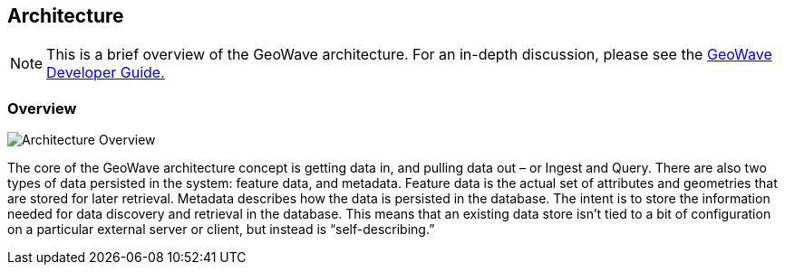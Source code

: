 [[architecture-overview]]
<<<
== Architecture

[NOTE]
==== 
This is a brief overview of the GeoWave architecture. For an in-depth discussion, please see the 
http://ngageoint.github.io/geowave/devguide.html#architecture[GeoWave Developer Guide.]
====

=== Overview

image::overview1.png[scaledwidth="100%",alt="Architecture Overview"]

The core of the GeoWave architecture concept is getting data in, and pulling data out – or Ingest and Query. There
are also two types of data persisted in the system: feature data, and metadata. Feature data is the actual set of
attributes and geometries that are stored for later retrieval. Metadata describes how the data is persisted in the
database. The intent is to store the information needed for data discovery and retrieval in the database. This means that an
existing data store isn’t tied to a bit of configuration on a particular external server or client, but instead is
“self-describing.”
